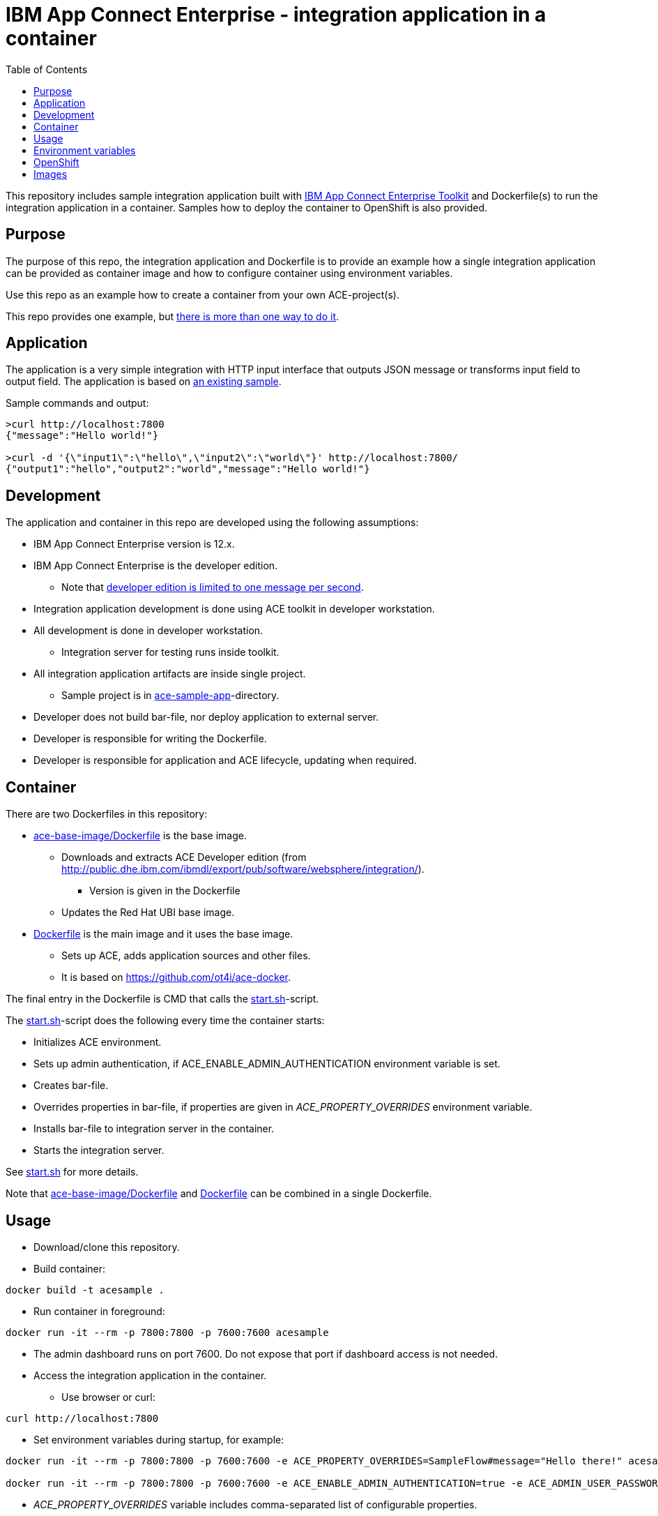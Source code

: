 = IBM App Connect Enterprise - integration application in a container
:toc: left
:toc-title: Table of Contents

This repository includes sample integration application built with https://www.ibm.com/docs/en/app-connect/12.0?topic=overview-app-connect-enterprise-toolkit[IBM App Connect Enterprise Toolkit] and Dockerfile(s) to run the integration application in a container. Samples how to deploy the container to OpenShift is also provided.

== Purpose

The purpose of this repo, the integration application and Dockerfile is to provide an example how a single integration application can be provided as container image and how to configure container using environment variables. 

Use this repo as an example how to create a container from your own ACE-project(s).

This repo provides one example, but https://en.wikipedia.org/wiki/There%27s_more_than_one_way_to_do_it[there is more than one way to do it].


== Application

The application is a very simple integration with HTTP input interface that outputs JSON message or transforms input field to output field. The application is based on https://github.com/ot4i/http-input-tutorial[an existing sample].

Sample commands and output:

```
>curl http://localhost:7800
{"message":"Hello world!"}

>curl -d '{\"input1\":\"hello\",\"input2\":\"world\"}' http://localhost:7800/
{"output1":"hello","output2":"world","message":"Hello world!"}
```

== Development

The application and container in this repo are developed using the following assumptions:

* IBM App Connect Enterprise version is 12.x.
* IBM App Connect Enterprise is the developer edition.
** Note that https://www.ibm.com/docs/en/app-connect/12.0?topic=mode-operation-modes#ae67700___developer[developer edition is limited to one message per second].
* Integration application development is done using ACE toolkit in developer workstation.
* All development is done in developer workstation.
** Integration server for testing runs inside toolkit.
* All integration application artifacts are inside single project.
** Sample project is in link:ace-sample-app/[ace-sample-app]-directory.
* Developer does not build bar-file, nor deploy application to external server.
* Developer is responsible for writing the Dockerfile.
* Developer is responsible for application and ACE lifecycle, updating when required.

== Container

There are two Dockerfiles in this repository:

* link:ace-base-image/Dockerfile[ace-base-image/Dockerfile] is the base image.
** Downloads and extracts ACE Developer edition (from http://public.dhe.ibm.com/ibmdl/export/pub/software/websphere/integration/).
*** Version is given in the Dockerfile
** Updates the Red Hat UBI base image.
* link:Dockerfile[Dockerfile] is the main image and it uses the base image.
** Sets up ACE, adds application sources and other files.
** It is based on https://github.com/ot4i/ace-docker.

The final entry in the Dockerfile is CMD that calls the link:start.sh[start.sh]-script.

The link:start.sh[start.sh]-script does the following every time the container starts:

* Initializes ACE environment.
* Sets up admin authentication, if ACE_ENABLE_ADMIN_AUTHENTICATION environment variable is set.
* Creates bar-file.
* Overrides properties in bar-file, if properties are given in _ACE_PROPERTY_OVERRIDES_ environment variable.
* Installs bar-file to integration server in the container.
* Starts the integration server.

See link:start.sh[start.sh] for more details.

Note that link:ace-base-image/Dockerfile[ace-base-image/Dockerfile] and link:Dockerfile[Dockerfile] can be combined in a single Dockerfile.

== Usage

* Download/clone this repository.
* Build container:
```
docker build -t acesample .
```
* Run container in foreground:
```
docker run -it --rm -p 7800:7800 -p 7600:7600 acesample
```
* The admin dashboard runs on port 7600. Do not expose that port if dashboard access is not needed.
* Access the integration application in the container.
** Use browser or curl:
```
curl http://localhost:7800
```
* Set environment variables during startup, for example:
```
docker run -it --rm -p 7800:7800 -p 7600:7600 -e ACE_PROPERTY_OVERRIDES=SampleFlow#message="Hello there!" acesample

docker run -it --rm -p 7800:7800 -p 7600:7600 -e ACE_ENABLE_ADMIN_AUTHENTICATION=true -e ACE_ADMIN_USER_PASSWORD=passw0rd acesample

```
* _ACE_PROPERTY_OVERRIDES_ variable includes comma-separated list of configurable properties. 
* Access admin dashboard:
** http://localhost:7600
* Sample container is also available from Dockerhub: https://hub.docker.com/repository/docker/kazhar/ace-sample.

== Environment variables

.Environment variables that can be used when starting the container.
|===
|Name|Value|Default|Description

|ACE_APPNAME
|<any string>
|integration-application
|Application name. Application is installed in _/home/aceuser/$ACE_APPNAME_-directory in the container. Application name is also visible in admin dashboard.

|ACE_PROPERTY_OVERRIDES
|<comma-separated list of of configurable properties>
|
|Configurable properties must be included in the integration application during development. For example, to change the default message in output JSON, the value is ```SampleFlow#message="Hello there!"```. See https://www.ibm.com/docs/en/app-connect/12.0?topic=common-mqsiapplybaroverride-command for syntax of properties.

|ACE_ENABLE_ADMIN_AUTHENTICATION
|true
|
|If true, sets up authentication to admin dashboard.

|ACE_ADMIN_USER_NAME
|<any string>
|admin
|Admin user name.

|ACE_ADMIN_USER_PASSWORD
|<any string>
|
|Admin user password. Must be set if ACE_ENABLE_ADMIN_AUTHENTICATION is true.

|ACE_START_BASH
|true
|
|If true, bash-shell is started instead of integration server when container is started.


|===


== OpenShift

The sample ACE container is easily installed to OpenShift-cluster: link:openshift/[examples how to deploy to OpenShift].

== Images

.The sample application developed using IBM App Connect Enterprise Toolkit
image::images/ACE-app-1.png[IBM App Connect Enterprise Toolkit - the application]

.Flow statistics page in the admin dashboard
image::images/ace-dashboard.png[IBM App Connect - flow statistics]
